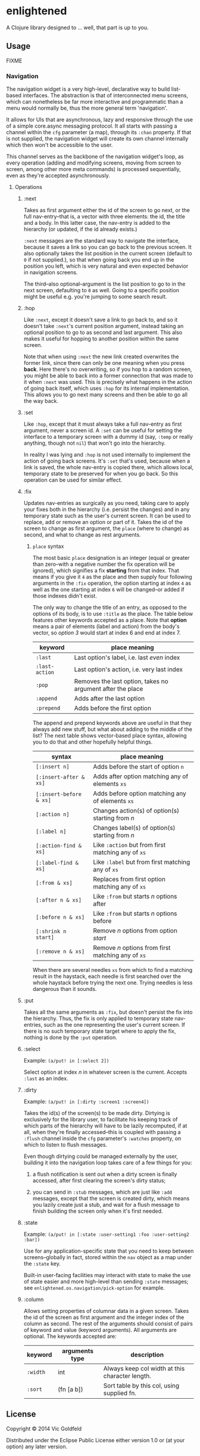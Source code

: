 * enlightened

A Clojure library designed to ... well, that part is up to you.

** Usage

FIXME

*** Navigation

The navigation widget is a very high-level, declarative way to build
list-based interfaces. The abstraction is that of interconnected menu
screens, which can nonetheless be far more interactive and
programmatic than a menu would normally be, thus the more general term
'navigation'.

It allows for UIs that are asynchronous, lazy and responsive through
the use of a simple core.async messaging protocol. It all starts with
passing a channel within the =cfg= parameter (a map), through its
=:chan= property. If that is not supplied, the navigation widget will
create its own channel internally which then won't be accessible to
the user.

This channel serves as the backbone of the navigation widget's loop,
as every operation (adding and modifying screens, moving from screen
to screen, among other more meta commands) is processed sequentially,
even as they're accepted asynchronously.

**** Operations

***** :next

Takes as first argument either the id of the screen to go next, or the
full nav-entry--that is, a vector with three elements: the id, the
title and a body. In this latter case, the nav-entry is added to the
hierarchy (or updated, if the id already exists.)

=:next= messages are the standard way to navigate the interface,
because it saves a link so you can go back to the previous screen. It
also optionally takes the list position in the current screen (default
to =0= if not supplied.), so that when going back you end up in the
position you left, which is very natural and even expected behavior in
navigation screens.

The third--also optional--argument is the list position to go to in
the next screen, defaulting to =0= as well. Going to a specific
position might be useful e.g. you're jumping to some search result.

***** :hop

Like =:next=, except it doesn't save a link to go back to, and so it
doesn't take =:next='s current position argument, instead taking an
optional position to go to as second and last argument. This also
makes it useful for hopping to another position within the same
screen.

Note that when using =:next= the new link created overwrites the
former link, since there can only be one meaning when you
press *back*. Here there's no overwriting, so if you hop to a random
screen, you might be able to back into a former connection that was
made to it when =:next= was used. This is precisely what happens in
the action of going back itself, which uses =:hop= for its internal
implementation. This allows you to go next many screens and then be
able to go all the way back.

***** :set

Like =:hop=, except that it must always take a full nav-entry as first
argument, never a screen id. A =:set= can be useful for setting the
interface to a temporary screen with a dummy id (say, =:temp= or
really anything, though not =nil=) that won't go into the hierarchy.

In reality I was lying and =:hop= is not used internally to implement
the action of going back screens. It's =:set= that's used, because
when a link is saved, the whole nav-entry is copied there, which
allows local, temporary state to be preserved for when you go back.
So this operation can be used for similar effect.

***** :fix

Updates nav-entries as surgically as you need, taking care to apply
your fixes both in the hierarchy (i.e. persist the changes) and in any
temporary state such as the user's current screen. It can be used to
replace, add or remove an option or part of it. Takes the id of the
screen to change as first argument, the =place= (where to change) as
second, and what to change as rest arguments.

****** =place= syntax

The most basic =place= designation is an integer (equal or greater
than zero--with a negative number the fix operation will be ignored),
which signifies a fix *starting* from that index. That means if you
give it =4= as the place and then supply four following arguments in
the =:fix= operation, the option starting at index =4= as well as the
one starting at index =6= will be changed--or added if those indexes
didn't exist.

The only way to change the title of an entry, as opposed to the
options of its body, is to use =:title= as the place. The table below
features other keywords accepted as a place. Note that *option* means
a pair of elements (label and action) from the body's vector, so
/option 3/ would start at index 6 and end at index 7.

| keyword        | place meaning                                              |
|----------------+------------------------------------------------------------|
| =:last=        | Last option's label, i.e. last /even/ index                |
| =:last-action= | Last option's action, i.e. very last index                 |
| =:pop=         | Removes the last option, takes no argument after the place |
| =:append=      | Adds after the last option                                 |
| =:prepend=     | Adds before the first option                               |

The append and prepend keywords above are useful in that they always
add new stuff, but what about adding to the middle of the list? The
next table shows vector-based place syntax, allowing you to do that
and other hopefully helpful things.

| syntax                  | place meaning                                      |
|-------------------------+----------------------------------------------------|
| =[:insert n]=           | Adds before the start of option =n=                |
| =[:insert-after & xs]=  | Adds after option matching any of elements =xs=    |
| =[:insert-before & xs]= | Adds before option matching any of elements =xs=   |
| =[:action n]=           | Changes action(s) of option(s) starting from /n/   |
| =[:label n]=            | Changes label(s) of option(s) starting from /n/    |
| =[:action-find & xs]=   | Like =:action= but from first matching any of =xs= |
| =[:label-find & xs]=    | Like =:label= but from first matching any of =xs=  |
| =[:from & xs]=          | Replaces from first option matching any of =xs=    |
| =[:after n & xs]=       | Like =:from= but starts /n/ options after          |
| =[:before n & xs]=      | Like =:from= but starts /n/ options before         |
| =[:shrink n start]=     | Remove /n/ options from option /start/             |
| =[:remove n & xs]=      | Remove /n/ options from first matching any of =xs= |

When there are several needles =xs= from which to find a matching
result in the haystack, each needle is first searched over the whole
haystack before trying the next one. Trying needles is less dangerous
than it sounds.

***** :put

Takes all the same arguments as =:fix=, but doesn't persist the fix
into the hierarchy. Thus, the fix is only applied to temporary state
nav-entries, such as the one representing the user's current screen.
If there is no such temporary state target where to apply the fix,
nothing is done by the =:put= operation.

***** :select

Example: =(a/put! in [:select 2])=

Select option at index /n/ in whatever screen is the current. Accepts
=:last= as an index.

***** :dirty

Example: =(a/put! in [:dirty :screen1 :screen4])=

Takes the id(s) of the screen(s) to be made dirty. Dirtying is
exclusively for the library user, to facilitate his keeping track of
which parts of the hierarchy will have to be lazily recomputed, if at
all, when they're finally accessed--this is coupled with passing a
=:flush= channel inside the =cfg= parameter's =:watches= property, on
which to listen to flush messages.

Even though dirtying could be managed externally by the user, building
it into the navigation loop takes care of a few things for you:

 1. a flush notification is sent out when a dirty screen is finally
    accessed, after first clearing the screen's dirty status;

 2. you can send in =:stub= messages, which are just like =:add=
    messages, except that the screen is created dirty, which means you
    lazily create just a stub, and wait for a flush message to finish
    building the screen only when it's first needed.
    
***** :state

Example: =(a/put! in [:state :user-setting1 :foo :user-setting2 :bar])=

Use for any application-specific state that you need to keep between
screens--globally in fact, stored within the =nav= object as a map
under the =:state= key.

Built-in user-facing facilities may interact with state to make the
use of state easier and more high-level than sending =:state=
messages; see =enlightened.os.navigation/pick-option= for example.

***** :column

Allows setting properties of columnar data in a given screen. Takes
the id of the screen as first argument and the integer index of the
column as second. The rest of the arguments should consist of pairs of
keyword and value (keyword arguments). All arguments are optional. The
keywords accepted are:

| keyword  | arguments type | description                                     |
|----------+----------------+-------------------------------------------------|
| =:width= | int            | Always keep col width at this character length. |
| =:sort=  | (fn [a b])     | Sort table by this col, using supplied fn.      |

** License

Copyright © 2014 Vic Goldfeld

Distributed under the Eclipse Public License either version 1.0 or (at
your option) any later version.
